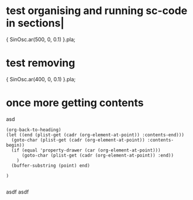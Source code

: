 * test organising and running sc-code in sections|
:PROPERTIES:
:ID:       485215FB-C773-4785-8503-D70AA06EC85D
:eval-id:  19
:END:

{ SinOsc.ar(500, 0, 0.1) }.pla;

* test removing
:PROPERTIES:
:ID:       2E4A1F5A-136F-4618-9A08-E22054E48853
:eval-id:  2
:END:

{ SinOsc.ar(400, 0, 0.1) }.pla;

* once more getting contents
:PROPERTIES:
:ID:       275EFD70-DF36-42FA-BB0F-876FE1764239
:eval-id:  10954
:END:
asd
#+BEGIN_SRC elisp
  (org-back-to-heading)
  (let ((end (plist-get (cadr (org-element-at-point)) :contents-end)))
    (goto-char (plist-get (cadr (org-element-at-point)) :contents-begin))
    (if (equal 'property-drawer (car (org-element-at-point)))
        (goto-char (plist-get (cadr (org-element-at-point)) :end))
      )
    (buffer-substring (point) end)

  )

#+END_SRC


asdf asdf
